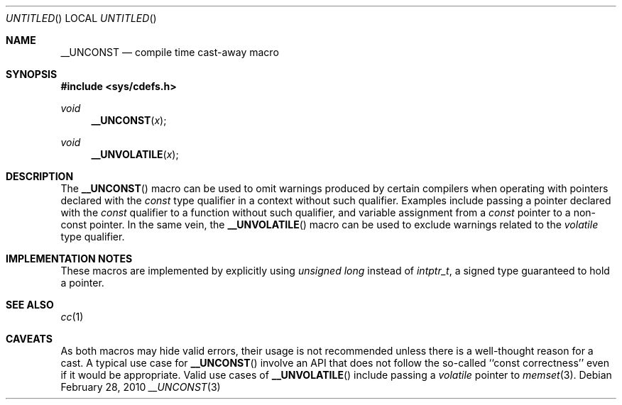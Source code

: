 .\"	$NetBSD: __UNCONST.3,v 1.3 2010/03/02 06:20:03 jruoho Exp $
.\"
.\" Copyright (c) 2010 The NetBSD Foundation, Inc.
.\" All rights reserved.
.\"
.\" This code is derived from software contributed to The NetBSD Foundation
.\" by Jukka Ruohonen.
.\"
.\" Redistribution and use in source and binary forms, with or without
.\" modification, are permitted provided that the following conditions
.\" are met:
.\" 1. Redistributions of source code must retain the above copyright
.\"    notice, this list of conditions and the following disclaimer.
.\" 2. Redistributions in binary form must reproduce the above copyright
.\"    notice, this list of conditions and the following disclaimer in the
.\"    documentation and/or other materials provided with the distribution.
.\"
.\" THIS SOFTWARE IS PROVIDED BY THE NETBSD FOUNDATION, INC. AND CONTRIBUTORS
.\" ``AS IS'' AND ANY EXPRESS OR IMPLIED WARRANTIES, INCLUDING, BUT NOT LIMITED
.\" TO, THE IMPLIED WARRANTIES OF MERCHANTABILITY AND FITNESS FOR A PARTICULAR
.\" PURPOSE ARE DISCLAIMED.  IN NO EVENT SHALL THE FOUNDATION OR CONTRIBUTORS
.\" BE LIABLE FOR ANY DIRECT, INDIRECT, INCIDENTAL, SPECIAL, EXEMPLARY, OR
.\" CONSEQUENTIAL DAMAGES (INCLUDING, BUT NOT LIMITED TO, PROCUREMENT OF
.\" SUBSTITUTE GOODS OR SERVICES; LOSS OF USE, DATA, OR PROFITS; OR BUSINESS
.\" INTERRUPTION) HOWEVER CAUSED AND ON ANY THEORY OF LIABILITY, WHETHER IN
.\" CONTRACT, STRICT LIABILITY, OR TORT (INCLUDING NEGLIGENCE OR OTHERWISE)
.\" ARISING IN ANY WAY OUT OF THE USE OF THIS SOFTWARE, EVEN IF ADVISED OF THE
.\" POSSIBILITY OF SUCH DAMAGE.
.\"
.Dd February 28, 2010
.Os
.Dt __UNCONST 3
.Sh NAME
.Nm __UNCONST
.Nd compile time cast-away macro
.Sh SYNOPSIS
.In sys/cdefs.h
.Ft void
.Fn __UNCONST x
.Ft void
.Fn __UNVOLATILE x
.Sh DESCRIPTION
The
.Fn __UNCONST
macro can be used to omit warnings produced by certain compilers when
operating with pointers declared with the
.Em const
type qualifier in a context without such qualifier.
Examples include passing a pointer declared with the
.Em const
qualifier to a function without such qualifier,
and variable assignment from a
.Em const
pointer to a non-const pointer.
In the same vein, the
.Fn __UNVOLATILE
macro can be used to exclude warnings related to the
.Em volatile
type qualifier.
.Sh IMPLEMENTATION NOTES
These macros are implemented by explicitly using
.Em unsigned long
instead of
.Em intptr_t ,
a signed type guaranteed to hold a pointer.
.Sh SEE ALSO
.Xr cc 1
.Sh CAVEATS
As both macros may hide valid errors, their usage is not recommended
unless there is a well-thought reason for a cast.
A typical use case for
.Fn __UNCONST
involve an
.Tn API
that does not follow the so-called ``const correctness''
even if it would be appropriate.
Valid use cases of
.Fn __UNVOLATILE
include passing a
.Em volatile
pointer to
.Xr memset 3 .
